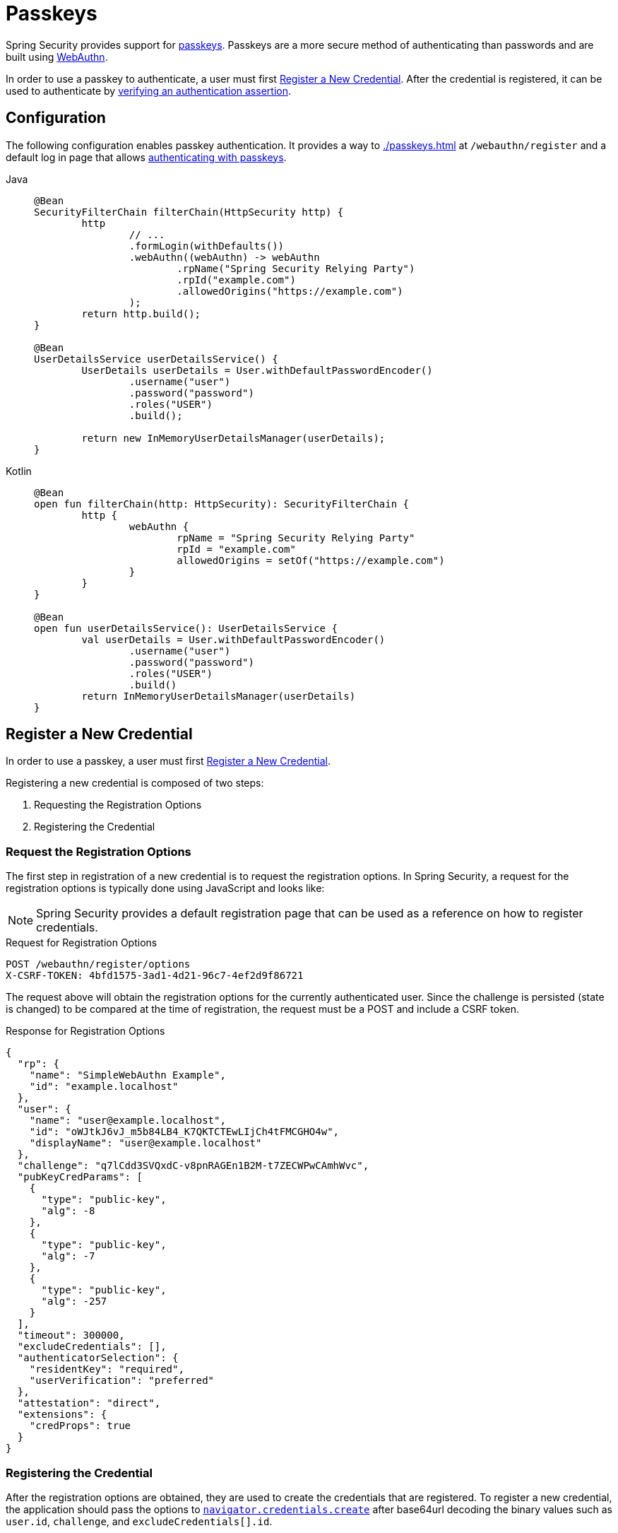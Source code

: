[[passkeys]]
= Passkeys

Spring Security provides support for https://www.passkeys.com[passkeys].
Passkeys are a more secure method of authenticating than passwords and are built using https://www.w3.org/TR/webauthn-3/[WebAuthn].

In order to use a passkey to authenticate, a user must first xref:servlet/authentication/passkeys.adoc#passkeys-register[Register a New Credential].
After the credential is registered, it can be used to authenticate by xref:servlet/authentication/passkeys.adoc#passkeys-verify[verifying an authentication assertion].

[[passkeys-configuration]]
== Configuration

The following configuration enables passkey authentication.
It provides a way to xref:./passkeys.adoc#passkeys-register[] at `/webauthn/register` and a default log in page that allows xref:./passkeys.adoc#passkeys-verify[authenticating with passkeys].

[tabs]
======
Java::
+
[source,java,role="primary"]
----
@Bean
SecurityFilterChain filterChain(HttpSecurity http) {
	http
		// ...
		.formLogin(withDefaults())
		.webAuthn((webAuthn) -> webAuthn
			.rpName("Spring Security Relying Party")
			.rpId("example.com")
			.allowedOrigins("https://example.com")
		);
	return http.build();
}

@Bean
UserDetailsService userDetailsService() {
	UserDetails userDetails = User.withDefaultPasswordEncoder()
		.username("user")
		.password("password")
		.roles("USER")
		.build();

	return new InMemoryUserDetailsManager(userDetails);
}
----

Kotlin::
+
[source,kotlin,role="secondary"]
----
@Bean
open fun filterChain(http: HttpSecurity): SecurityFilterChain {
	http {
		webAuthn {
			rpName = "Spring Security Relying Party"
			rpId = "example.com"
			allowedOrigins = setOf("https://example.com")
		}
	}
}

@Bean
open fun userDetailsService(): UserDetailsService {
	val userDetails = User.withDefaultPasswordEncoder()
		.username("user")
		.password("password")
		.roles("USER")
		.build()
	return InMemoryUserDetailsManager(userDetails)
}
----
======

[[passkeys-register]]
== Register a New Credential

In order to use a passkey, a user must first https://www.w3.org/TR/webauthn-3/#sctn-registering-a-new-credential[Register a New Credential].

Registering a new credential is composed of two steps:

1. Requesting the Registration Options
2. Registering the Credential

[[passkeys-register-options]]
=== Request the Registration Options

The first step in registration of a new credential is to request the registration options.
In Spring Security, a request for the registration options is typically done using JavaScript and looks like:

[NOTE]
====
Spring Security provides a default registration page that can be used as a reference on how to register credentials.
====

.Request for Registration Options
[source,http]
----
POST /webauthn/register/options
X-CSRF-TOKEN: 4bfd1575-3ad1-4d21-96c7-4ef2d9f86721
----

The request above will obtain the registration options for the currently authenticated user.
Since the challenge is persisted (state is changed) to be compared at the time of registration, the request must be a POST and include a CSRF token.

.Response for Registration Options
[source,json]
----
{
  "rp": {
    "name": "SimpleWebAuthn Example",
    "id": "example.localhost"
  },
  "user": {
    "name": "user@example.localhost",
    "id": "oWJtkJ6vJ_m5b84LB4_K7QKTCTEwLIjCh4tFMCGHO4w",
    "displayName": "user@example.localhost"
  },
  "challenge": "q7lCdd3SVQxdC-v8pnRAGEn1B2M-t7ZECWPwCAmhWvc",
  "pubKeyCredParams": [
    {
      "type": "public-key",
      "alg": -8
    },
    {
      "type": "public-key",
      "alg": -7
    },
    {
      "type": "public-key",
      "alg": -257
    }
  ],
  "timeout": 300000,
  "excludeCredentials": [],
  "authenticatorSelection": {
    "residentKey": "required",
    "userVerification": "preferred"
  },
  "attestation": "direct",
  "extensions": {
    "credProps": true
  }
}
----

[[passkeys-register-create]]
=== Registering the Credential

After the registration options are obtained, they are used to create the credentials that are registered.
To register a new credential, the application should pass the options to https://w3c.github.io/webappsec-credential-management/#dom-credentialscontainer-create[`navigator.credentials.create`] after base64url decoding the binary values such as `user.id`, `challenge`, and `excludeCredentials[].id`.

The returned value can then be sent to the server as a JSON request.
An example registration request can be found below:

.Example Registration Request
[source,http]
----
POST /webauthn/register
X-CSRF-TOKEN: 4bfd1575-3ad1-4d21-96c7-4ef2d9f86721

{
  "publicKey": { // <1>
    "credential": {
      "id": "dYF7EGnRFFIXkpXi9XU2wg",
      "rawId": "dYF7EGnRFFIXkpXi9XU2wg",
      "response": {
        "attestationObject": "o2NmbXRkbm9uZWdhdHRTdG10oGhhdXRoRGF0YViUy9GqwTRaMpzVDbXq1dyEAXVOxrou08k22ggRC45MKNhdAAAAALraVWanqkAfvZZFYZpVEg0AEHWBexBp0RRSF5KV4vV1NsKlAQIDJiABIVggQjmrekPGzyqtoKK9HPUH-8Z2FLpoqkklFpFPQVICQ3IiWCD6I9Jvmor685fOZOyGXqUd87tXfvJk8rxj9OhuZvUALA",
        "clientDataJSON": "eyJ0eXBlIjoid2ViYXV0aG4uY3JlYXRlIiwiY2hhbGxlbmdlIjoiSl9RTi10SFJYRWVKYjlNcUNrWmFPLUdOVmlibXpGVGVWMk43Z0ptQUdrQSIsIm9yaWdpbiI6Imh0dHBzOi8vZXhhbXBsZS5sb2NhbGhvc3Q6ODQ0MyIsImNyb3NzT3JpZ2luIjpmYWxzZX0",
        "transports": [
          "internal",
          "hybrid"
        ]
      },
      "type": "public-key",
      "clientExtensionResults": {},
      "authenticatorAttachment": "platform"
    },
    "label": "1password" // <2>
  }
}
----
<1> The result of calling `navigator.credentials.create` with binary values base64url encoded.
<2> A label that the user selects to have associated with this credential to help the user distinguish the credential.

.Example Successful Registration Response
[source,http]
----
HTTP/1.1 200 OK

{
  "success": true
}
----

[[passkeys-verify]]
== Verifying an Authentication Assertion

After xref:./passkeys.adoc#passkeys-register[] the passkey can be https://www.w3.org/TR/webauthn-3/#sctn-verifying-assertion[verified] (authenticated).

Verifying a credential is composed of two steps:

1. Requesting the Verification Options
2. Verifying the Credential

[[passkeys-verify-options]]
=== Request the Verification Options

The first step in verification of a credential is to request the verification options.
In Spring Security, a request for the verification options is typically done using JavaScript and looks like:

[NOTE]
====
Spring Security provides a default log in page that can be used as a reference on how to verify credentials.
====

.Request for Verification Options
[source,http]
----
POST /webauthn/authenticate/options
X-CSRF-TOKEN: 4bfd1575-3ad1-4d21-96c7-4ef2d9f86721
----

The request above will obtain the verification options.
Since the challenge is persisted (state is changed) to be compared at the time of authentication, the request must be a POST and include a CSRF token.

The response will contain the options for obtaining a credential with binary values such as `challenge` base64url encoded.

.Example Response for Verification Options
[source,json]
----
{
  "challenge": "cQfdGrj9zDg3zNBkOH3WPL954FTOShVy0-CoNgSewNM",
  "timeout": 300000,
  "rpId": "example.localhost",
  "allowCredentials": [],
  "userVerification": "preferred",
  "extensions": {}
}
----

[[passkeys-verify-get]]
=== Verifying the Credential

After the verification options are obtained, they are used to get a credential.
To get a credential, the application should pass the options to https://w3c.github.io/webappsec-credential-management/#dom-credentialscontainer-create[`navigator.credentials.get`] after base64url decoding the binary values such as `challenge`.

The returned value of `navigator.credentials.get` can then be sent to the server as a JSON request.
Binary values such as `rawId` and `response.*` must be base64url encoded.
An example authentication request can be found below:

.Example Authentication Request
[source,http]
----
POST /login/webauthn
X-CSRF-TOKEN: 4bfd1575-3ad1-4d21-96c7-4ef2d9f86721

{
  "id": "dYF7EGnRFFIXkpXi9XU2wg",
  "rawId": "dYF7EGnRFFIXkpXi9XU2wg",
  "response": {
    "authenticatorData": "y9GqwTRaMpzVDbXq1dyEAXVOxrou08k22ggRC45MKNgdAAAAAA",
    "clientDataJSON": "eyJ0eXBlIjoid2ViYXV0aG4uZ2V0IiwiY2hhbGxlbmdlIjoiRFVsRzRDbU9naWhKMG1vdXZFcE9HdUk0ZVJ6MGRRWmxUQmFtbjdHQ1FTNCIsIm9yaWdpbiI6Imh0dHBzOi8vZXhhbXBsZS5sb2NhbGhvc3Q6ODQ0MyIsImNyb3NzT3JpZ2luIjpmYWxzZX0",
    "signature": "MEYCIQCW2BcUkRCAXDmGxwMi78jknenZ7_amWrUJEYoTkweldAIhAMD0EMp1rw2GfwhdrsFIeDsL7tfOXVPwOtfqJntjAo4z",
    "userHandle": "Q3_0Xd64_HW0BlKRAJnVagJTpLKLgARCj8zjugpRnVo"
  },
  "clientExtensionResults": {},
  "authenticatorAttachment": "platform"
}
----

.Example Successful Authentication Response
[source,http]
----
HTTP/1.1 200 OK

{
  "redirectUrl": "/", // <1>
  "authenticated": true // <2>
}
----
<1> The URL to redirect to
<2> Indicates that the user is authenticated

.Example Authentication Failure Response
[source,http]
----
HTTP/1.1 401 OK

----
